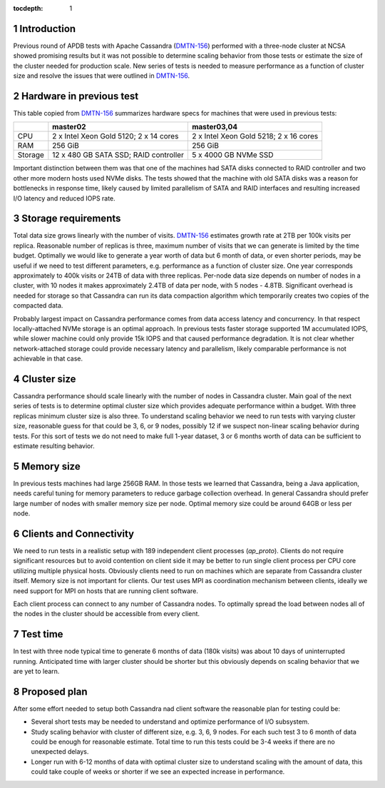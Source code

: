 
:tocdepth: 1

.. Please do not modify tocdepth; will be fixed when a new Sphinx theme is shipped.

.. sectnum::


Introduction
============

Previous round of APDB tests with Apache Cassandra (`DMTN-156`_) performed
with a three-node cluster at NCSA showed promising results but it was not
possible to determine scaling behavior from those tests or estimate the size
of the cluster needed for production scale. New series of tests is needed to
measure performance as a function of cluster size and resolve the issues that
were outlined in `DMTN-156`_.


Hardware in previous test
=========================

This table copied from `DMTN-156`_ summarizes hardware specs for machines that
were used in previous tests:

+----------+---------------------------+----------------------------+
|          | master02                  | master03,04                |
+==========+===========================+============================+
| CPU      | 2 x Intel Xeon Gold 5120; | 2 x Intel Xeon Gold 5218;  |
|          | 2 x 14 cores              | 2 x 16 cores               |
+----------+---------------------------+----------------------------+
| RAM      | 256 GiB                   | 256 GiB                    |
+----------+---------------------------+----------------------------+
| Storage  | 12 x 480 GB SATA SSD;     | 5 x 4000 GB NVMe SSD       |
|          | RAID controller           |                            |
+----------+---------------------------+----------------------------+

Important distinction between them was that one of the machines had SATA disks
connected to RAID controller and two other more modern hosts used NVMe disks.
The tests showed that the machine with old SATA disks was a reason for
bottlenecks in response time, likely caused by limited parallelism of SATA and
RAID interfaces and resulting increased I/O latency and reduced IOPS rate.


Storage requirements
====================

Total data size grows linearly with the number of visits. `DMTN-156`_
estimates growth rate at 2TB per 100k visits per replica. Reasonable number of
replicas is three, maximum number of visits that we can generate is limited by
the time budget. Optimally we would like to generate a year worth of data but
6 month of data, or even shorter periods, may be useful if we need to test
different parameters, e.g. performance as a function of cluster size. One year
corresponds approximately to 400k visits or 24TB of data with three replicas.
Per-node data size depends on number of nodes in a cluster, with 10 nodes it
makes approximately 2.4TB of data per node, with 5 nodes - 4.8TB. Significant
overhead is needed for storage so that Cassandra can run its data compaction
algorithm which temporarily creates two copies of the compacted data.

Probably largest impact on Cassandra performance comes from data access
latency and concurrency. In that respect locally-attached NVMe storage is an
optimal approach. In previous tests faster storage supported 1M accumulated
IOPS, while slower machine could only provide 15k IOPS and that caused
performance degradation. It is not clear whether network-attached storage
could provide necessary latency and parallelism, likely comparable performance
is not achievable in that case.


Cluster size
============

Cassandra performance should scale linearly with the number of nodes in
Cassandra cluster. Main goal of the next series of tests is to determine
optimal cluster size which provides adequate performance within a budget. With
three replicas minimum cluster size is also three. To understand scaling
behavior we need to run tests with varying cluster size, reasonable guess for
that could be 3, 6, or 9 nodes, possibly 12 if we suspect non-linear scaling
behavior during tests. For this sort of tests we do not need to make full
1-year dataset, 3 or 6 months worth of data can be sufficient to estimate
resulting behavior.


Memory size
===========

In previous tests machines had large 256GB RAM. In those tests we learned that
Cassandra, being a Java application, needs careful tuning for memory
parameters to reduce garbage collection overhead. In general Cassandra should
prefer large number of nodes with smaller memory size per node. Optimal memory
size could be around 64GB or less per node.


Clients and Connectivity
========================

We need to run tests in a realistic setup with 189 independent client
processes (`ap_proto`). Clients do not require significant resources but to
avoid contention on client side it may be better to run single client process
per CPU core utilizing multiple physical hosts. Obviously clients need to run
on machines which are separate from Cassandra cluster itself. Memory size is
not important for clients. Our test uses MPI as coordination mechanism between
clients, ideally we need support for MPI on hosts that are running client
software.

Each client process can connect to any number of Cassandra nodes. To optimally
spread the load between nodes all of the nodes in the cluster should be
accessible from every client.


Test time
=========

In test with three node typical time to generate 6 months of data (180k
visits) was about 10 days of uninterrupted running. Anticipated time with
larger cluster should be shorter but this obviously depends on scaling
behavior that we are yet to learn.


Proposed plan
=============

After some effort needed to setup both Cassandra nad client software the
reasonable plan for testing could be:

- Several short tests may be needed to understand and optimize performance
  of I/O subsystem.
- Study scaling behavior with cluster of different size, e.g. 3, 6, 9 nodes.
  For each such test 3 to 6 month of data could be enough for reasonable
  estimate. Total time to run this tests could be 3-4 weeks if there are no
  unexpected delays.
- Longer run with 6-12 months of data with optimal cluster size to understand
  scaling with the amount of data, this could take couple of weeks or shorter
  if we see an expected increase in performance.


.. _DMTN-156: https://dmtn-156.lsst.io/
